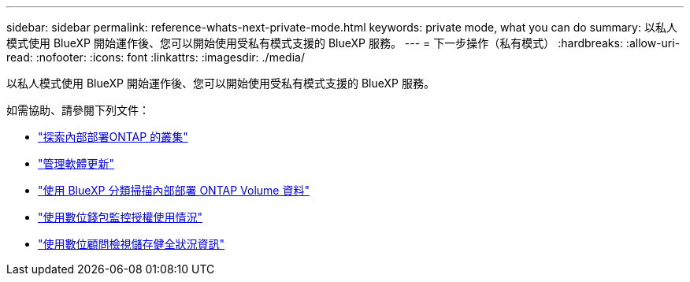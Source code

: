 ---
sidebar: sidebar 
permalink: reference-whats-next-private-mode.html 
keywords: private mode, what you can do 
summary: 以私人模式使用 BlueXP 開始運作後、您可以開始使用受私有模式支援的 BlueXP 服務。 
---
= 下一步操作（私有模式）
:hardbreaks:
:allow-uri-read: 
:nofooter: 
:icons: font
:linkattrs: 
:imagesdir: ./media/


[role="lead"]
以私人模式使用 BlueXP 開始運作後、您可以開始使用受私有模式支援的 BlueXP 服務。

如需協助、請參閱下列文件：

* https://docs.netapp.com/us-en/bluexp-ontap-onprem/index.html["探索內部部署ONTAP 的叢集"^]
* https://docs.netapp.com/us-en/bluexp-software-updates/index.html["管理軟體更新"^]
* https://docs.netapp.com/us-en/bluexp-classification/task-deploy-compliance-dark-site.html["使用 BlueXP 分類掃描內部部署 ONTAP Volume 資料"^]
* https://docs.netapp.com/us-en/bluexp-digital-wallet/task-manage-on-prem-clusters.html["使用數位錢包監控授權使用情況"^]
* https://docs.netapp.com/us-en/active-iq/index.html["使用數位顧問檢視儲存健全狀況資訊"^]

